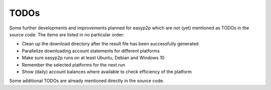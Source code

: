 TODOs
=====

Some further developments and improvements planned for easyp2p which are not (yet) mentioned as TODOs in the source code.
The items are listed in no particular order:

* Clean up the download directory after the result file has been successfully generated
* Parallelize downloading account statements for different platforms
* Make sure easyp2p runs on at least Ubuntu, Debian and Windows 10
* Remember the selected platforms for the next run
* Show (daily) account balances where available to check efficiency of the platform

Some additional TODOs are already mentioned directly in the source code.
